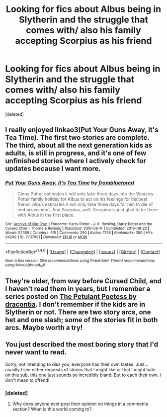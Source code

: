 #+TITLE: Looking for fics about Albus being in Slytherin and the struggle that comes with/ also his family accepting Scorpius as his friend

* Looking for fics about Albus being in Slytherin and the struggle that comes with/ also his family accepting Scorpius as his friend
:PROPERTIES:
:Score: 0
:DateUnix: 1507470010.0
:DateShort: 2017-Oct-08
:FlairText: Request
:END:
[deleted]


** I really enjoyed linkao3(Put Your Guns Away, it's Tea Time). The first two stories are complete. The third, about all the next generation kids as adults, is still in progress, and it's one of few unfinished stories where I actively check for updates because I want more.
:PROPERTIES:
:Author: a_marie_z
:Score: 3
:DateUnix: 1507481917.0
:DateShort: 2017-Oct-08
:END:

*** [[http://archiveofourown.org/works/7737991][*/Put Your Guns Away, it's Tea Time/*]] by [[http://www.archiveofourown.org/users/frombluetored/pseuds/frombluetored][/frombluetored/]]

#+begin_quote
  Ginny Potter estimates it will only take three days into the Weasley-Potter family holiday for Albus to act on his feelings for his best friend. Albus estimates it will only take three days for him to die of embarrassment. And Scorpius, well. Scorpius is just glad to be there with Albus in the first place.
#+end_quote

^{/Site/: [[http://www.archiveofourown.org/][Archive of Our Own]] *|* /Fandoms/: Harry Potter - J. K. Rowling, Harry Potter and the Cursed Child - Thorne & Rowling *|* /Published/: 2016-08-11 *|* /Completed/: 2016-08-22 *|* /Words/: 52359 *|* /Chapters/: 5/5 *|* /Comments/: 290 *|* /Kudos/: 1736 *|* /Bookmarks/: 350 *|* /Hits/: 34249 *|* /ID/: 7737991 *|* /Download/: [[http://archiveofourown.org/downloads/fr/frombluetored/7737991/Put%20Your%20Guns%20Away%20its%20Tea.epub?updated_at=1475173902][EPUB]] or [[http://archiveofourown.org/downloads/fr/frombluetored/7737991/Put%20Your%20Guns%20Away%20its%20Tea.mobi?updated_at=1475173902][MOBI]]}

--------------

*FanfictionBot*^{1.4.0} *|* [[[https://github.com/tusing/reddit-ffn-bot/wiki/Usage][Usage]]] | [[[https://github.com/tusing/reddit-ffn-bot/wiki/Changelog][Changelog]]] | [[[https://github.com/tusing/reddit-ffn-bot/issues/][Issues]]] | [[[https://github.com/tusing/reddit-ffn-bot/][GitHub]]] | [[[https://www.reddit.com/message/compose?to=tusing][Contact]]]

^{/New in this version: Slim recommendations using/ ffnbot!slim! /Thread recommendations using/ linksub(thread_id)!}
:PROPERTIES:
:Author: FanfictionBot
:Score: 2
:DateUnix: 1507481992.0
:DateShort: 2017-Oct-08
:END:


** They're older, from way before Cursed Child, and I haven't read them in years, but I remember a series posted on [[http://www.thepetulantpoetess.com/viewuser.php?uid=2651&page=2][The Petulant Poetess by dracontia]]. I don't remember if the kids are in Slytherin or not. There are two story arcs, one het and one slash; some of the stories fit in both arcs. Maybe worth a try!
:PROPERTIES:
:Author: a_marie_z
:Score: 2
:DateUnix: 1507483705.0
:DateShort: 2017-Oct-08
:END:


** You just described the most boring story that I'd never want to read.

Sorry, not intending to diss you, everyone has their own tastes. Just... usually I see either requests of stories that I might like or that I might hate on this sub, this one just sounds so incredibly bland. But to each their own. I don't mean to offend!
:PROPERTIES:
:Author: Deathcrow
:Score: -2
:DateUnix: 1507483357.0
:DateShort: 2017-Oct-08
:END:

*** [deleted]
:PROPERTIES:
:Score: 8
:DateUnix: 1507483615.0
:DateShort: 2017-Oct-08
:END:

**** Why does anyone ever post their opinion on things in a comments section? What is this world coming to?
:PROPERTIES:
:Author: Deathcrow
:Score: -1
:DateUnix: 1507483780.0
:DateShort: 2017-Oct-08
:END:
